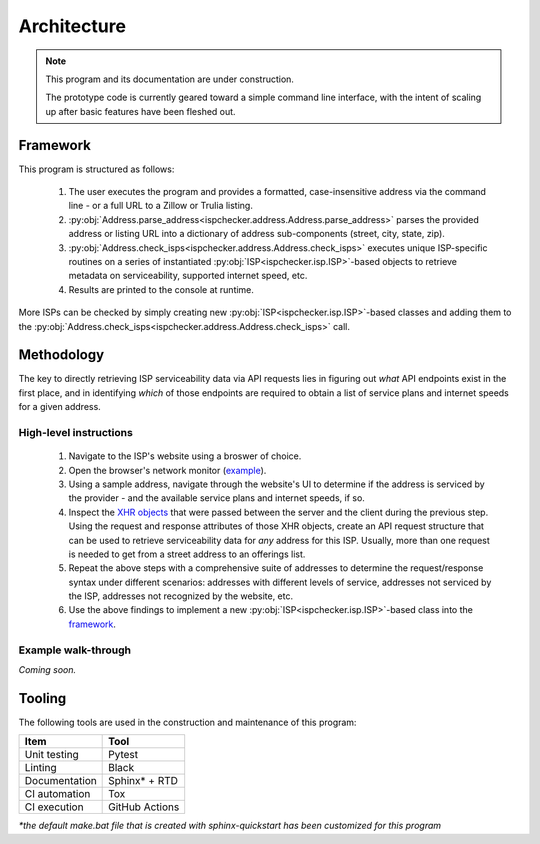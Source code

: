 Architecture
------------

.. note::

   This program and its documentation are under construction.

   The prototype code is currently geared toward a simple command line interface,
   with the intent of scaling up after basic features have been fleshed out.

Framework
=========

This program is structured as follows:

   #. The user executes the program and provides a formatted, case-insensitive address via the command line 
      - or a full URL to a Zillow or Trulia listing.

   #. :py:obj:`Address.parse_address<ispchecker.address.Address.parse_address>` parses the provided
      address or listing URL into a dictionary of address sub-components (street, city, state, zip).

   #. :py:obj:`Address.check_isps<ispchecker.address.Address.check_isps>` executes unique ISP-specific routines on
      a series of instantiated :py:obj:`ISP<ispchecker.isp.ISP>`-based objects to retrieve metadata on
      serviceability, supported internet speed, etc.

   #. Results are printed to the console at runtime.

More ISPs can be checked by simply creating new :py:obj:`ISP<ispchecker.isp.ISP>`-based classes and adding them to the
:py:obj:`Address.check_isps<ispchecker.address.Address.check_isps>` call.

Methodology
===========

The key to directly retrieving ISP serviceability data via API requests lies in figuring out
*what* API endpoints exist in the first place, and in identifying *which* of those endpoints
are required to obtain a list of service plans and internet speeds for a given address.

High-level instructions
^^^^^^^^^^^^^^^^^^^^^^^

   #. Navigate to the ISP's website using a broswer of choice.

   #. Open the browser's network monitor
      (`example <https://developer.mozilla.org/en-US/docs/Tools/Network_Monitor>`__).

   #. Using a sample address, navigate through the website's UI to determine
      if the address is serviced by the provider - and the available service plans and internet speeds, if so.

   #. Inspect the `XHR objects <https://developer.mozilla.org/en-US/docs/Web/API/XMLHttpRequest>`__
      that were passed between the server and the client during the previous step.
      Using the request and response attributes of those XHR objects, create an API request structure
      that can be used to retrieve serviceability data for *any* address for this ISP. Usually, more than one
      request is needed to get from a street address to an offerings list.

   #. Repeat the above steps with a comprehensive suite of addresses to determine
      the request/response syntax under different scenarios: addresses with different levels
      of service, addresses not serviced by the ISP, addresses not recognized by the website, etc.

   #. Use the above findings to implement a new :py:obj:`ISP<ispchecker.isp.ISP>`-based class into the
      `framework`_.

Example walk-through
^^^^^^^^^^^^^^^^^^^^

*Coming soon.*

Tooling
=======

The following tools are used in the construction and maintenance of this program:

+---------------+----------------+
| Item          | Tool           |
+===============+================+
| Unit testing  | Pytest         |
+---------------+----------------+
| Linting       | Black          |
+---------------+----------------+
| Documentation | Sphinx* + RTD  |
+---------------+----------------+
| CI automation | Tox            |
+---------------+----------------+
| CI execution  | GitHub Actions |
+---------------+----------------+

*\*the default make.bat file that is created with sphinx-quickstart has been customized for this program*